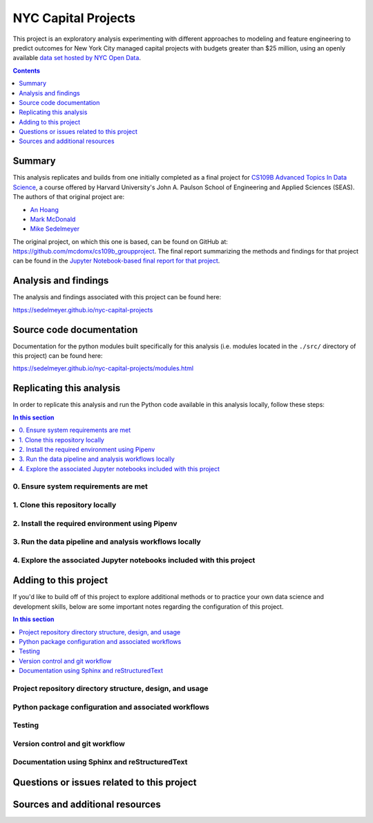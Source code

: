 NYC Capital Projects
===============================

This project is an exploratory analysis experimenting with different approaches to modeling and feature engineering to predict outcomes for New York City managed capital projects with budgets greater than $25 million, using an openly available `data set hosted by NYC Open Data`_.

.. image:: https://travis-ci.com/sedelmeyer/nyc-capital-projects.svg?branch=master
    :target: https://travis-ci.com/sedelmeyer/nyc-capital-projects

.. contents:: Contents
  :local:
  :depth: 1
  :backlinks: none

Summary
-------

This analysis replicates and builds from one initially completed as a final project for `CS109B Advanced Topics In Data Science`_, a course offered by Harvard University's John A. Paulson School of Engineering and Applied Sciences (SEAS). The authors of that original project are:

- `An Hoang <https://github.com/hoangthienan95>`_
- `Mark McDonald <https://github.com/mcdomx>`_
- `Mike Sedelmeyer <https://github.com/sedelmeyer>`_

The original project, on which this one is based, can be found on GitHub at: https://github.com/mcdomx/cs109b_groupproject. The final report summarizing the methods and findings for that project can be found in the `Jupyter Notebook-based final report for that project <https://github.com/mcdomx/cs109b_groupproject/blob/master/notebooks/Module-E-final-report-Group71.ipynb>`_.


Analysis and findings
---------------------

The analysis and findings associated with this project can be found here:

https://sedelmeyer.github.io/nyc-capital-projects

Source code documentation
-------------------------

Documentation for the python modules built specifically for this analysis (i.e. modules located in the ``./src/`` directory of this project) can be found here:

https://sedelmeyer.github.io/nyc-capital-projects/modules.html

.. _replication:

Replicating this analysis
-------------------------

In order to replicate this analysis and run the Python code available in this analysis locally, follow these steps:

.. contents:: In this section
  :local:
  :backlinks: none

.. todo::

    * Below is a placeholder template containing typical steps required to replicate a PyData project.
    * Content must be added to each section, outlining requirements and explaining how to replicate the analysis locally

0. Ensure system requirements are met
^^^^^^^^^^^^^^^^^^^^^^^^^^^^^^^^^^^^^

1. Clone this repository locally
^^^^^^^^^^^^^^^^^^^^^^^^^^^^^^^^

2. Install the required environment using Pipenv
^^^^^^^^^^^^^^^^^^^^^^^^^^^^^^^^^^^^^^^^^^^^^^^^

3. Run the data pipeline and analysis workflows locally
^^^^^^^^^^^^^^^^^^^^^^^^^^^^^^^^^^^^^^^^^^^^^^^^^^^^^^^

4. Explore the associated Jupyter notebooks included with this project
^^^^^^^^^^^^^^^^^^^^^^^^^^^^^^^^^^^^^^^^^^^^^^^^^^^^^^^^^^^^^^^^^^^^^^

.. _development:

Adding to this project
----------------------

If you'd like to build off of this project to explore additional methods or to practice your own data science and development skills, below are some important notes regarding the configuration of this project.

.. contents:: In this section
  :local:
  :backlinks: none

.. todo::

    * Below are placeholder sections for explaining important characteristics of this project's configuration.
    * This section should contain all details required for someone else to easily begin adding additional development and analyses to this project.

Project repository directory structure, design, and usage
^^^^^^^^^^^^^^^^^^^^^^^^^^^^^^^^^^^^^^^^^^^^^^^^^^^^^^^^^

Python package configuration and associated workflows
^^^^^^^^^^^^^^^^^^^^^^^^^^^^^^^^^^^^^^^^^^^^^^^^^^^^^

Testing
^^^^^^^

Version control and git workflow
^^^^^^^^^^^^^^^^^^^^^^^^^^^^^^^^

Documentation using Sphinx and reStructuredText
^^^^^^^^^^^^^^^^^^^^^^^^^^^^^^^^^^^^^^^^^^^^^^^

.. _issues:

Questions or issues related to this project
-------------------------------------------

.. todo::

    * Add details on the best method for others to reach you regarding questions they might have or issues they identify related to this project.


.. _sources:

Sources and additional resources
--------------------------------

.. todo::

    * Add links to further reading and/or important resources related to this project.


.. _data set hosted by NYC Open Data: https://www1.nyc.gov/site/capitalprojects/dashboard/category.page?category=All%20Capital%20Projects

.. _CS109b Advanced Topics In Data Science: https://harvard-iacs.github.io/2020-CS109B/
